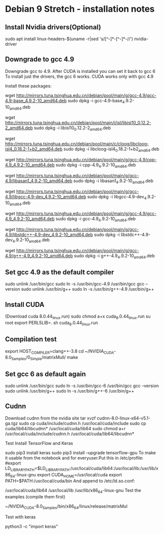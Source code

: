 * Debian 9 Stretch - installation notes
** Install Nvidia drivers(Optional)
   sudo apt install linux-headers-$(uname -r|sed 's/[^-]*-[^-]*-//') nvidia-driver

** Downgrade to gcc 4.9
   Downgrade gcc to 4.9. After CUDA is installed you can set it back to gcc 6 To
   install just the drivers, the gcc 6 works. CUDA works only with gcc 4.9

   Install these packages:

   wget http://mirrors.tuna.tsinghua.edu.cn/debian/pool/main/g/gcc-4.9/gcc-4.9-base_4.9.2-10_amd64.deb
   sudo dpkg -i gcc-4.9-base_4.9.2-10_amd64.deb

   wget http://mirrors.tuna.tsinghua.edu.cn/debian/pool/main/i/isl/libisl10_0.12.2-2_amd64.deb
   sudo dpkg -i libisl10_0.12.2-2_amd64.deb

   wget http://mirrors.tuna.tsinghua.edu.cn/debian/pool/main/c/cloog/libcloog-isl4_0.18.2-1+b2_amd64.deb
   sudo dpkg -i libcloog-isl4_0.18.2-1+b2_amd64.deb

   wget http://mirrors.tuna.tsinghua.edu.cn/debian/pool/main/g/gcc-4.9/cpp-4.9_4.9.2-10_amd64.deb
   sudo dpkg -i cpp-4.9_4.9.2-10_amd64.deb

   wget http://mirrors.tuna.tsinghua.edu.cn/debian/pool/main/g/gcc-4.9/libasan1_4.9.2-10_amd64.deb
   sudo dpkg -i libasan1_4.9.2-10_amd64.deb

   wget http://mirrors.tuna.tsinghua.edu.cn/debian/pool/main/g/gcc-4.9/libgcc-4.9-dev_4.9.2-10_amd64.deb
   sudo dpkg -i libgcc-4.9-dev_4.9.2-10_amd64.deb

   wget http://mirrors.tuna.tsinghua.edu.cn/debian/pool/main/g/gcc-4.9/gcc-4.9_4.9.2-10_amd64.deb
   sudo dpkg -i gcc-4.9_4.9.2-10_amd64.deb

   wget http://mirrors.tuna.tsinghua.edu.cn/debian/pool/main/g/gcc-4.9/libstdc++-4.9-dev_4.9.2-10_amd64.deb
   sudo dpkg -i libstdc++-4.9-dev_4.9.2-10_amd64.deb

   wget http://mirrors.tuna.tsinghua.edu.cn/debian/pool/main/g/gcc-4.9/g++-4.9_4.9.2-10_amd64.deb
   sudo dpkg -i g++-4.9_4.9.2-10_amd64.deb

** Set gcc 4.9 as the default compiler
   sudo unlink /usr/bin/gcc
   sudo ln -s /usr/bin/gcc-4.9 /usr/bin/gcc
   gcc --version
   sudo unlink /usr/bin/g++
   sudo ln -s /usr/bin/g++-4.9 /usr/bin/g++

** Install CUDA
   (Download cuda 8.0.44_linux.run)
   sudo chmod a+x cuda_8.0.44_linux.run
   su root
   export PERL5LIB=.
   sh cuda_8.0.44_linux.run

** Compilation test
   export HOST_COMPILER=clang++-3.8
   cd ~/NVIDIA_CUDA-8.0_Samples/0_Simple/matrixMull/
   make

** Set gcc 6 as default again
   sudo unlink /usr/bin/gcc
   sudo ln -s /usr/bin/gcc-6 /usr/bin/gcc
   gcc --version
   sudo unlink /usr/bin/g++
   sudo ln -s /usr/bin/g++-6 /usr/bin/g++

** Cudnn
   Download cudnn from the nvidia site
   tar xvzf cudnn-8.0-linux-x64-v5.1-ga.tgz
   sudo cp cuda/include/cudnn.h /usr/local/cuda/include
   sudo cp cuda/lib64/libcudnn* /usr/local/cuda/lib64
   sudo chmod a+r /usr/local/cuda/include/cudnn.h /usr/local/cuda/lib64/libcudnn*

Test
Install TensorFlow and Keras

sudo pip3 install keras
sudo pip3 install --upgrade tensorflow-gpu
To make it usable from the notebook and for everyuser.Put this in /etc/profile:
#export LD_LIBRARY_PATH=$LD_LIBRARY_PATH:/usr/local/cuda/lib64:/usr/local/lib:/usr/lib/x86_64-linux-gnu
export CUDA_HOME=/usr/local/cuda
export PATH=$PATH:/usr/local/cuda/bin
And append to /etc/ld.so.conf:

/usr/local/cuda/lib64
/usr/local/lib
/usr/lib/x86_64-linux-gnu
Test the examples (compile them first)

~/NVIDIA_CUDA-8.0_Samples/bin/x86_64/linux/release/matrixMul

Test with keras

python3 -c "import keras"
